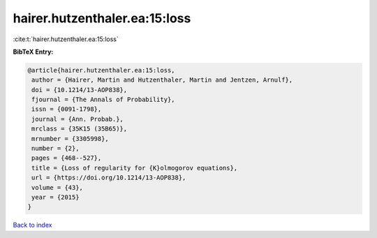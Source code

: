 hairer.hutzenthaler.ea:15:loss
==============================

:cite:t:`hairer.hutzenthaler.ea:15:loss`

**BibTeX Entry:**

.. code-block:: bibtex

   @article{hairer.hutzenthaler.ea:15:loss,
    author = {Hairer, Martin and Hutzenthaler, Martin and Jentzen, Arnulf},
    doi = {10.1214/13-AOP838},
    fjournal = {The Annals of Probability},
    issn = {0091-1798},
    journal = {Ann. Probab.},
    mrclass = {35K15 (35B65)},
    mrnumber = {3305998},
    number = {2},
    pages = {468--527},
    title = {Loss of regularity for {K}olmogorov equations},
    url = {https://doi.org/10.1214/13-AOP838},
    volume = {43},
    year = {2015}
   }

`Back to index <../By-Cite-Keys.rst>`_
